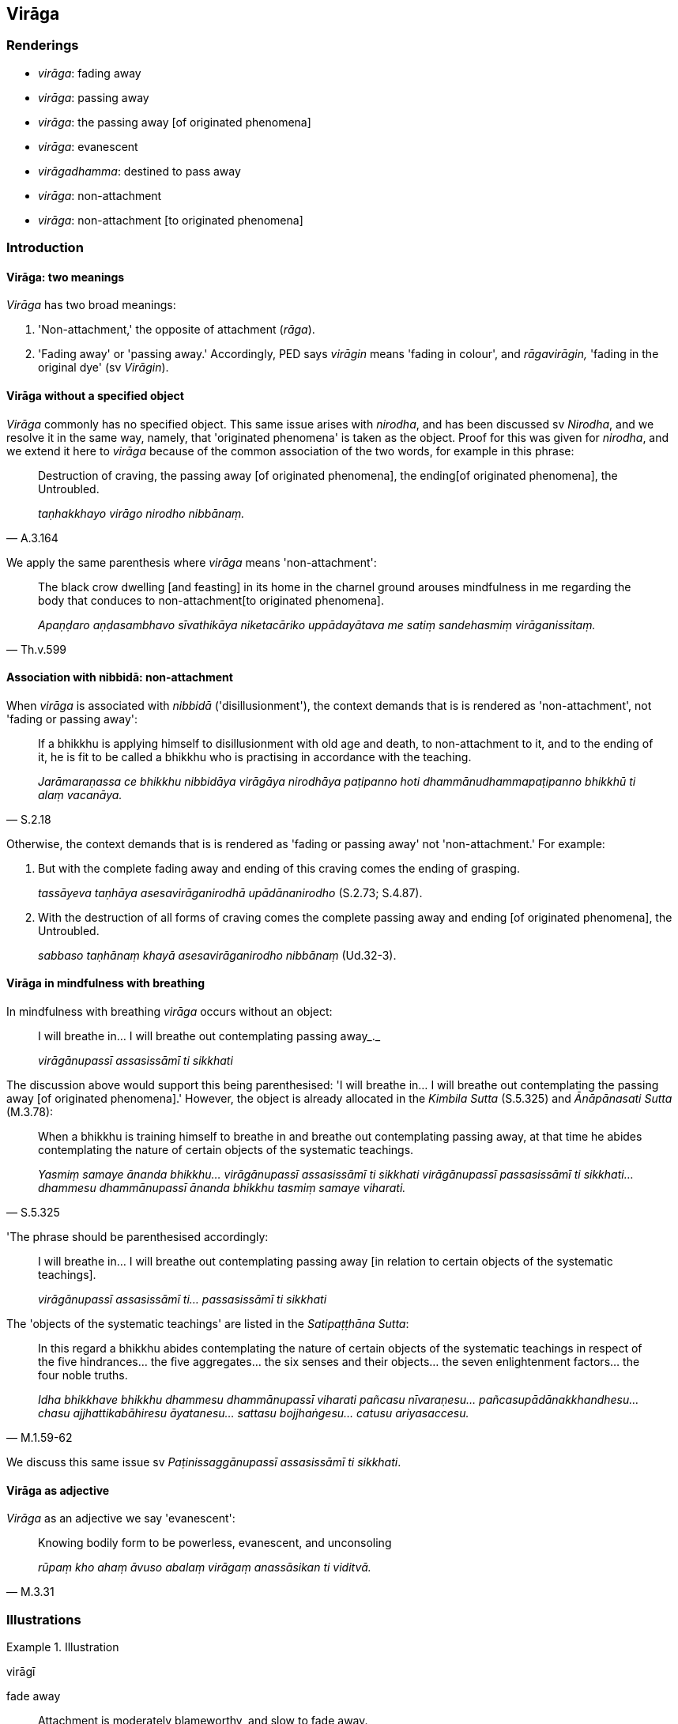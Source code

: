 == Virāga

=== Renderings

- _virāga_: fading away

- _virāga_: passing away

- _virāga_: the passing away [of originated phenomena]

- _virāga_: evanescent

- _virāgadhamma_: destined to pass away

- _virāga_: non-attachment

- _virāga_: non-attachment [to originated phenomena]

=== Introduction

==== Virāga: two meanings

_Virāga_ has two broad meanings:

1. 'Non-attachment,' the opposite of attachment (_rāga_).

2. 'Fading away' or 'passing away.' Accordingly, PED says _virāgin_ means 
'fading in colour', and _rāgavirāgin,_ 'fading in the original dye' (sv 
_Virāgin_).

==== Virāga without a specified object

_Virāga_ commonly has no specified object. This same issue arises with 
_nirodha_, and has been discussed sv _Nirodha_, and we resolve it in the same 
way, namely, that 'originated phenomena' is taken as the object. Proof for this 
was given for _nirodha_, and we extend it here to _virāga_ because of the 
common association of the two words, for example in this phrase:

[quote, A.3.164]
____
Destruction of craving, the passing away [of originated phenomena], the ending 
&#8203;[of originated phenomena], the Untroubled.

_taṇhakkhayo virāgo nirodho nibbānaṃ._
____

We apply the same parenthesis where _virāga_ means 'non-attachment':

[quote, Th.v.599]
____
The black crow dwelling [and feasting] in its home in the charnel ground 
arouses mindfulness in me regarding the body that conduces to non-attachment 
&#8203;[to originated phenomena].

_Apaṇḍaro aṇḍasambhavo sīvathikāya niketacāriko uppādayātava me 
satiṃ sandehasmiṃ virāganissitaṃ._
____

==== Association with nibbidā: non-attachment

When _virāga_ is associated with _nibbidā_ ('disillusionment'), the context 
demands that is is rendered as 'non-attachment', not 'fading or passing away':

[quote, S.2.18]
____
If a bhikkhu is applying himself to disillusionment with old age and death, to 
non-attachment to it, and to the ending of it, he is fit to be called a bhikkhu 
who is practising in accordance with the teaching.

_Jarāmaraṇassa ce bhikkhu nibbidāya virāgāya nirodhāya paṭipanno hoti 
dhammānudhammapaṭipanno bhikkhū ti alaṃ vacanāya._
____

Otherwise, the context demands that is is rendered as 'fading or passing away' 
not 'non-attachment.' For example:

1. But with the complete fading away and ending of this craving comes the 
ending of grasping.
+
****
_tassāyeva taṇhāya asesavirāganirodhā upādānanirodho_ (S.2.73; S.4.87).
****

2. With the destruction of all forms of craving comes the complete passing away 
and ending [of originated phenomena], the Untroubled.
+
****
_sabbaso taṇhānaṃ khayā asesavirāganirodho nibbānaṃ_ (Ud.32-3).
****

==== Virāga in mindfulness with breathing

In mindfulness with breathing _virāga_ occurs without an object:

____
I will breathe in... I will breathe out contemplating passing away_._

_virāgānupassī assasissāmī ti sikkhati_
____

The discussion above would support this being parenthesised: 'I will breathe 
in... I will breathe out contemplating the passing away [of originated 
phenomena].' However, the object is already allocated in the _Kimbila Sutta_ 
(S.5.325) and _Ānāpānasati Sutta_ (M.3.78):

[quote, S.5.325]
____
When a bhikkhu is training himself to breathe in and breathe out contemplating 
passing away, at that time he abides contemplating the nature of certain 
objects of the systematic teachings.

_Yasmiṃ samaye ānanda bhikkhu... virāgānupassī assasissāmī ti sikkhati 
virāgānupassī passasissāmī ti sikkhati... dhammesu dhammānupassī ānanda 
bhikkhu tasmiṃ samaye viharati._
____

'The phrase should be parenthesised accordingly:

____
I will breathe in... I will breathe out contemplating passing away [in relation 
to certain objects of the systematic teachings].

_virāgānupassī assasissāmī ti... passasissāmī ti sikkhati_
____

The 'objects of the systematic teachings' are listed in the _Satipaṭṭhāna 
Sutta_:

[quote, M.1.59-62]
____
In this regard a bhikkhu abides contemplating the nature of certain objects of 
the systematic teachings in respect of the five hindrances... the five 
aggregates... the six senses and their objects... the seven enlightenment 
factors... the four noble truths.

_Idha bhikkhave bhikkhu dhammesu dhammānupassī viharati pañcasu 
nīvaraṇesu... pañcasupādānakkhandhesu... chasu ajjhattikabāhiresu 
āyatanesu... sattasu bojjhaṅgesu... catusu ariyasaccesu._
____

We discuss this same issue sv _Paṭinissaggānupassī assasissāmī ti 
sikkhati_.

==== Virāga as adjective

_Virāga_ as an adjective we say 'evanescent':

[quote, M.3.31]
____
Knowing bodily form to be powerless, evanescent, and unconsoling

_rūpaṃ kho ahaṃ āvuso abalaṃ virāgaṃ anassāsikan ti viditvā._
____

=== Illustrations

.Illustration
====
virāgī

fade away
====

____
Attachment is moderately blameworthy, and slow to fade away.

_rāgo kho āvuso appasāvajjo dandhavirāgī_
____

____
Hatred is very blameworthy, and quick to fade away.

_doso mahāsāvajjo khippavirāgī_
____

[quote, A.1.200]
____
Undiscernment of reality is very blameworthy, and slow to fade away.

_moho mahāsāvajjo dandhavirāgī ti._
____

.Illustration
====
virāgaṃ

fade away
====

____
And what are the varieties of suffering?

_Katamā va bhikkhave dukkhassa vemattatā_
____

____
Suffering that is inordinate

_atthi bhikkhave dukkhaṃ adhimattaṃ_
____

____
Suffering that is slight

_atthi parittaṃ_
____

____
Suffering that fades away quickly

_atthi dandhavirāgaṃ_
____

[quote, A.3.416]
____
Suffering that fades away slowly

_atthi khippaviragaṃ._
____

.Illustration
====
virāgā

fading away
====

[quote, D.3.265]
____
With the fading away of rapture, a bhikkhu abides serene, mindful, and fully 
conscious, experiencing physical pleasure. He enters and abides in third jhāna 
in which the Noble Ones declare that he abides serene, mindful, and in physical 
pleasure.

_Pītiyā ca virāgā upekkhako ca viharati sato ca sampajāno sukhañca 
kāyena paṭisaṃvedeti yaṃ taṃ ariyā ācikkhanti upekkhako satimā 
sukhavihārī ti taṃ tatiyaṃ jhānaṃ upasampajja viharati._
____

.Illustration
====
virāgo

fades away
====

____
When I confront the source of this suffering with effort, by confronting it 
with effort [the suffering] fades away.

_imassa kho me dukkhanidānassa saṅkhāraṃ padahato saṅkhārappadhānā 
virāgo hoti_
____

[quote, M.2.223]
____
When the source of this suffering is passively observed, through developing 
detached awareness, [the suffering] fades away.

_imassa pana me dukkhanidānassa ajjhupekkhato upekkhaṃ bhāvayato virāgo 
hotī ti._
____

.Illustration
====
virāga

fading away
====

[quote, M.1.5-6]
____
Therefore, with the destruction, fading away, ending, giving up, and 
relinquishment of all forms of craving the Perfect One has fully awakened to 
unsurpassed, complete enlightenment, I declare.

_Tasmātiha bhikkhave tathāgato sabbaso taṇhānaṃ khayā virāgā nirodhā 
cāgā paṭinissaggā anuttaraṃ sammāsambodhiṃ abhisambuddho ti vadāmi._
____

.Illustration
====
virāga

fading away
====

[quote, S.4.46-7]
____
Bhante, I understand the teaching to have been taught by the Blessed One for 
the fading away of attachment.

_Rāgavirāgatthañca khvāhaṃ bhante bhagavatā dhammaṃ desitaṃ 
ājānāmī ti._
____

Compare:

____
Therefore the liberation [from attachment through inward calm] is due to the 
fading away of attachment.

_Iti kho bhikkhave rāgavirāgā cetovimutti_
____

[quote, A.1.61]
____
And the liberation [from uninsightfulness] through penetrative discernment is 
due to the fading away of uninsightfulness into reality.

_avijjāvirāgā paññāvimuttī ti._
____

.Illustration
====
virāga

fading away
====

[quote, A.1.100]
____
For the fading away of attachment, two things should be developed. Which two? 
Inward calm and insightfulness.

_Rāgassa bhikkhave virāgāya dve dhammā bhāvetabbā. Katame dve? Samatho ca 
vipassanā ca._
____

.Illustration
====
virāga

passing away
====

[quote, A.2.161]
____
With the complete passing away and ending of the six senses comes the ending 
and subsiding of entrenched perception

_channaṃ āvuso phassāyatanānaṃ asesavirāganirodhā papañcanirodho 
papañcavūpasamo ti._
____

.Illustration
====
virāgānupassī

passing away
====

____
He abides contemplating unlastingness in relation to the body and pleasant 
sense impression

_so kāye ca sukhāya ca vedanāya aniccānupassī viharati_
____

____
their disappearance

_vayānupassī viharati_
____

____
their passing away

_virāgānupassī viharati_
____

• their ending * +
☸* _nirodhānupassī viharati_

[quote, S.4.211]
____
their relinquishment

_paṭinissaggānupassī viharati._
____

.Illustration
====
virāga

the passing away [of originated phenomena]
====

[quote, A.5.110]
____
And what, Ānanda, is the perception of the passing away [of originated 
phenomena]. In this regard, Ānanda, a bhikkhu... contemplates thus: 'This is 
peaceful, this is sublime, namely: the quelling of all originated phenomena, 
the relinquishment of the whole phenomenon of attachment, the destruction of 
craving, the passing away [of originated phenomena], the Untroubled.'

_Katamācānanda virāgasaññā? Idhānanda bhikkhu... iti paṭisañcikkhati 
etaṃ santaṃ etaṃ paṇītaṃ yadidaṃ sabbasaṅkhārasamatho 
sabbūpadhipaṭinissaggo taṇhakkhayo virāgo nibbānan ti._
____

.Illustration
====
virāga

the passing away [of originated phenomena]
====

____
Bhikkhus, I will teach you the passing away [of originated phenomena] and the 
path leading to the passing away [of originated phenomena]. Please listen.

_Virāgañca vo bhikkhave desissāmi virāgagāmiñca maggaṃ taṃ suṇātha_
____

____
What is the passing away [of originated phenomena]?

_Katamañca bhikkhave virāgaṃ_
____

____
The destruction of attachment, hatred, and undiscernment of reality. This is 
called the passing away [of originated phenomena].

_yo bhikkhave rāgakkhayo dosakkhayo mohakkhayo idaṃ vuccati bhikkhave 
virāgaṃ_
____

[quote, S.4.368-373]
____
What is the path leading to the passing away [of originated phenomena]. 
Mindfulness of the body.

_Katamo ca bhikkhave virāgagāmī maggo? Kāyagatāsati._
____

Comment:

This chapter of the _Saṃyutta Nikāya_ concerns synonyms of _nibbāna_, where 
_virāga_ is not associated with _nibbidā_, so it is in accordance with the 
rule noted in the introduction to call this 'passing away' not 'non-attachment.'

.Illustration
====
virāgo

the passing away [of originated phenomena]
====

____
Of phenomena either originated or unoriginated

_Yāvatā bhikkhave dhammā saṅkhatā vā asaṅkhatā vā_
____

____
the passing away [of originated phenomena] is reckoned as best of them

_virāgo tesaṃ dhammānaṃ aggamakkhāyati_
____

____
in other words

_yadidaṃ_
____

____
the quelling of exuberance

_madanimmadano_
____

____
the elimination of thirst

_pipāsavinayo_
____

____
the uprooting of clinging

__ālayasamugghāto_
____

____
the curtailment of the round of rebirth

_vaṭṭupacchedo_
____

____
the destruction of craving

_taṇhakkhayo_
____

____
the passing away [of originated phenomena]

_virāgo_
____

____
the ending [of originated phenomena]

_nirodho_
____

[quote, A.2.34]
____
the Untroubled

_nibbānaṃ._
____

Comment:

_Virāga_ is not associated here with _nibbidā_, so it is in accordance with 
the rule noted in the introduction to call this 'passing away' not 
'non-attachment.' _Virāga_ here is a synonym of _nibbāna_, as it also is in 
this quote:

[quote, S.4.368-373]
____
The destruction of attachment, hatred, and undiscernment of reality. This is 
called the passing away [of originated phenomena].

_yo bhikkhave rāgakkhayo dosakkhayo mohakkhayo idaṃ vuccati bhikkhave 
virāgaṃ._
____

Comment:

Note that _virāgo_ (passing away [of originated phenomena]) at A.2.34 runs 
parallel to _rāgavirāgāya_ ('fading away of attachment') at Vin.3.20:

____
Is not, friend, the teaching explained in many ways by the Blessed One for the 
fading away of attachment?

_Nanu āvuso bhagavatā anekapariyāyena rāgavirāgāya dhammo desito?_
____

____
Is not the teaching explained for

_dhammo desito_
____

____
the quelling of exuberance

_madanimmadanāya_
____

[quote, Vin.3.20]
____
the elimination of thirst

_pipāsavinayāya._
____

.Illustration
====
virāgadhammaṃ

destined to pass away
====

[quote, S.3.24]
____
Bodily form, Ānanda, is unlasting, originated, and dependently arisen. It is 
destined to be destroyed, to disappear, to pass away, to cease.

_Rūpaṃ kho ānanda aniccaṃ saṅkhataṃ paṭiccasamuppannaṃ 
khayadhammaṃ vayadhammaṃ virāgadhammaṃ nirodhadhammaṃ._
____

.Illustration
====
virāgadhammaṃ

destined to pass away
====

[quote, It.69]
____
This [wretched human] body is perishable, bhikkhus; consciousness is destined 
to pass away;

_Bhidurāyaṃ bhikkhave kāye viññāṇaṃ virāgadhammaṃ._
____

.Illustration
====
virāgāya

non-attachment
====

____
How do those who are clear-sighted see [the nature of reality]?

_Kathañca bhikkhave cakkhumanto passanti?_
____

____
In this regard a bhikkhu sees what is brought about as what is brought about

_Idha bhikkhu bhūtaṃ bhūtato passati_
____

____
Seeing it thus

_bhūtaṃ bhūtato disvā_
____

____
he applies himself to disillusionment with what is brought about, to 
non-attachment to what is brought about, and to the ending of what is brought 
about

_bhūtassa nibbidāya virāgāya nirodhāya paṭipanno hoti_
____

[quote, It.44]
____
Thus do those who are clear-sighted see [the nature of reality]

_evaṃ kho bhikkhave cakkhumanto ca passantī ti._
____

.Illustration
====
virāgāya

non-attachment
====

[quote, S.4.4]
____
The noble disciple is indifferent to the visual sense of the past, he does not 
long for the visual sense of the future, he applies himself to disillusionment 
with the visual sense of the present, to non-attachment to it, and to the 
ending of it.

_sutavā ariyasāvako atītasmiṃ cakkhusmiṃ anapekkho hoti; anāgataṃ 
cakkhuṃ nābhinandati paccappannassa cakkhussa nibbidāya virāgāya 
nirodhāya paṭipanno hoti._
____

.Illustration
====
virāga

non-attachment [to originated phenomena]
====

[quote, S.5.78]
____
In this regard a bhikkhu develops the enlightenment factor of mindfulness (... 
detached awareness) which conduces to seclusion [from sensuous pleasures and 
spiritually unwholesome factors], to non-attachment [to originated phenomena], 
to the ending [of originated phenomena], and which results in the 
relinquishment [of the whole phenomenon of attachment].

_Idha bhikkhave bhikkhu satisambojjhaṅgaṃ bhāveti (... 
upekkhāsambojjhaṅgaṃ bhāveti) vivekanissitaṃ virāganissitaṃ 
nirodhanissitaṃ vossaggapariṇāmiṃ._
____

.Illustration
====
virāga

non-attachment
====

____
-- For what purpose, bhante, is right vision [of things according to reality]?

_Sammādassanaṃ pana bhante kimatthiyan ti?_
____

____
-- Right vision [of things according to reality], Rādha, is for the sake of 
disillusionment [with originated phenomena].

_Sammādassanaṃ kho rādha nibbidatthaṃ_
____

____
-- For what purpose, bhante, is disillusionment [with originated phenomena]?

_Nibbidā pana bhante kimatthiyā ti?_
____

[quote, S.3.189]
____
-- Disillusionment [with originated phenomena] is for the sake of 
non-attachment [to originated phenomena].

_Nibbidā kho rādha virāgatthā._
____

____
-- For what purpose, bhante, is non-attachment [to originated phenomena]?

_Virāgo pana bhante kimatthiyo ti?_
____

____
-- Non-attachment is for the sake of liberation [from perceptually obscuring 
states].

_Virāgo kho rādha vimuttattho_
____

____
-- For what purpose, bhante, is liberation [from perceptually obscuring states]?

_Vimutti pana bhante kimatthiyā ti?_
____

• -- Liberation [from perceptually obscuring states] is for the sake of 
&#8203;[realising] the Untroubled. +
_Vimutti kho rādha nibbānatthā_ (S.3.189).

.Illustration
====
virāgena

non-attachment [to originated phenomena]
====

____
In the past I was fond of the teachings in verse so long as I had not realised 
non-attachment [to originated phenomena].

_Ahu pure dhammapadesu chando yāva virāgena na samāgamimha_
____

[quote, S.1.203]
____
But when, through knowledge [of things according to reality] I realised 
non-attachment [to originated phenomena], I became what good men call 'One who 
has laid down whatever is seen, heard, or sensed.'

_Yato virāgena samāgamimha yaṃ kiñci diṭṭhaṃ vā sutaṃ mutaṃ vā 
+
Aññāya nikkhepanamāhu santo ti._
____

.Illustration
====
virāgāya

non-attachment [to originated phenomena]
====

____
Bhikkhus, there is one thing if developed and cultivated leads to complete 
disillusionment [with originated phenomena] (_ekantanibbidāya_), 
non-attachment [to originated phenomena] (_virāgāya_), the ending [of 
originated phenomena] (_nirodhāya_), inward peace (_upasamāya_), transcendent 
insight (_abhiññāya_), enlightenment (_sambodhāya_), the Untroubled 
(_nibbānāya_).

_Ekadhammo bhikkhave bhāvito bahulīkato ekantanibbidāya virāgāya 
nirodhāya upasamāya abhiññāya sambodhāya nibbānāya saṃvattati_
____

[quote, A.1.30]
____
What one thing? Meditation on the [perfection of the] Buddha's [transcendent 
insight]

_Katamo ekadhammo? Buddhānussati._
____

.Illustration
====
virāgā

unattached [to originated phenomena]
====

[quote, M.3.20]
____
Seeing thus, the noble disciple is disillusioned with bodily form... 
advertence; Being disillusioned [with originated phenomena], he is unattached 
&#8203;[to originated phenomena]. Being unattached [to originated phenomena], he is 
liberated [from perceptually obscuring states].

_Evaṃ passaṃ bhikkhave sutavā ariyasāvako rūpasmiṃ nibbindati 
vedanāyapi nibbindati saññāyapi nibbindati saṅkhāresupi nibbindati 
viññāṇasmimpi nibbindati nibbindaṃ virajjati virāgā vimuccati._
____

